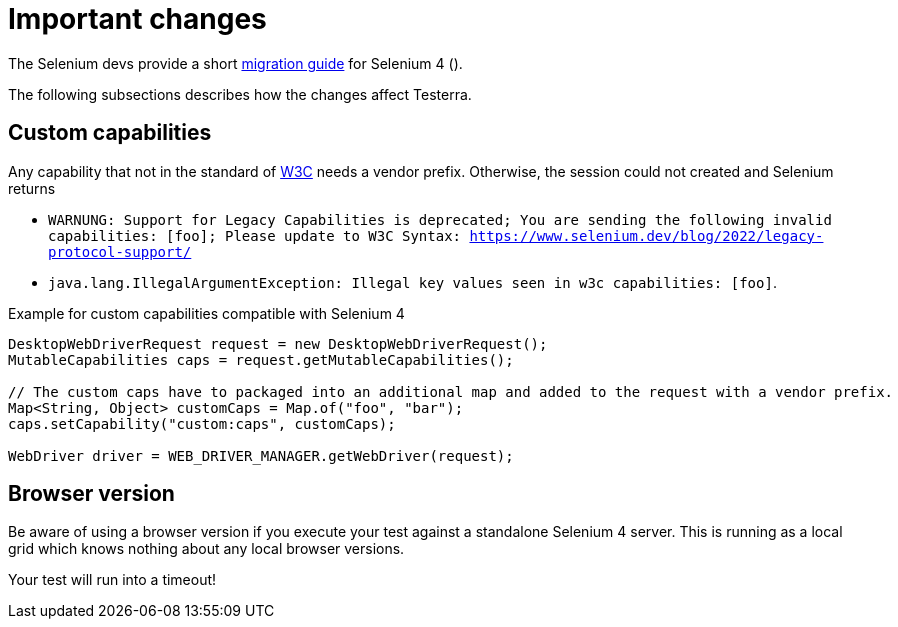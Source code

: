 = Important changes

The Selenium devs provide a short https://www.selenium.dev/documentation/webdriver/getting_started/upgrade_to_selenium_4/[migration guide] for Selenium 4 ().

The following subsections describes how the changes affect Testerra.

== Custom capabilities

Any capability that not in the standard of https://www.w3.org/TR/webdriver1/#capabilities[W3C] needs a vendor prefix. Otherwise, the session could not created and Selenium returns

* `WARNUNG: Support for Legacy Capabilities is deprecated; You are sending the following invalid capabilities: [foo]; Please update to W3C Syntax: https://www.selenium.dev/blog/2022/legacy-protocol-support/`
* `java.lang.IllegalArgumentException: Illegal key values seen in w3c capabilities: [foo]`.

.Example for custom capabilities compatible with Selenium 4
[source, java]
----
DesktopWebDriverRequest request = new DesktopWebDriverRequest();
MutableCapabilities caps = request.getMutableCapabilities();

// The custom caps have to packaged into an additional map and added to the request with a vendor prefix.
Map<String, Object> customCaps = Map.of("foo", "bar");
caps.setCapability("custom:caps", customCaps);

WebDriver driver = WEB_DRIVER_MANAGER.getWebDriver(request);
----

== Browser version

Be aware of using a browser version if you execute your test against a standalone Selenium 4 server. This is running as a local grid which knows nothing about any local browser versions.

Your test will run into a timeout!

